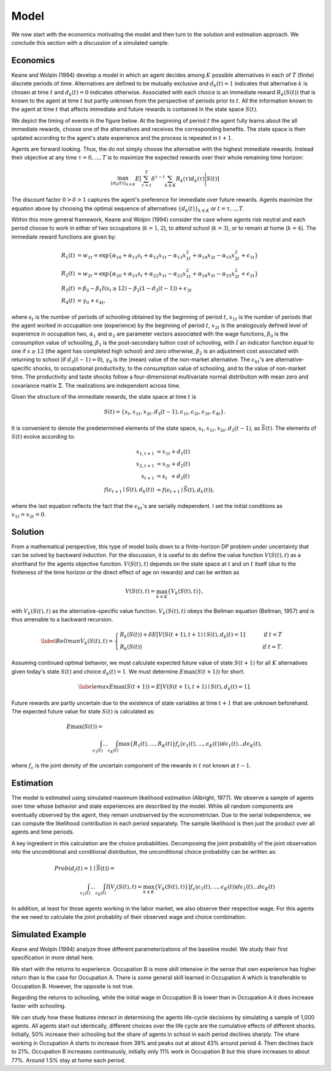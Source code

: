 .. _specification:

Model
=====

We now start with the economics motivating the model and then turn to the solution and estimation approach. We conclude this section with a discussion of a simulated sample.

Economics
---------

Keane and Wolpin (1994) develop a model in which an agent decides among :math:`K` possible alternatives in each of :math:`T` (finite) discrete periods of time.  Alternatives are defined to be mutually exclusive and :math:`d_k(t) = 1` indicates that alternative :math:`k` is chosen at time :math:`t` and :math:`d_k(t)  = 0` indicates otherwise. Associated with each choice is an immediate reward :math:`R_k(S(t))` that is known to the agent at time :math:`t` but partly unknown from the perspective of periods prior to :math:`t`. All the information known to the agent at time :math:`t` that affects immediate and future rewards is contained in the state space :math:`S(t)`.

We depict the timing of events in the figure below. At the beginning of period :math:`t` the agent fully learns about the all immediate rewards, choose one of the alternatives and receives the corresponding benefits. The state space is then updated according to the agent's state experience and the process is repeated in :math:`t + 1`.

.. image:: images/timing.png

Agents are forward looking. Thus, the do not simply choose the alternative with the highest immediate rewards. Instead their objective at any time :math:`\tau = 0, ...,T` is to maximize the expected rewards over their whole remaining time horizon:

.. math::
    \max_{\{d_k(t)\}_{k \in K}} E\left[ \sum_{\tau = t}^T \delta^{\tau - t} \sum_{k\in K}R_k(\tau)d_k(\tau)\Bigg| S(t)\right]

The discount factor :math:`0 > \delta > 1` captures the agent's preference for immediate over future rewards. Agents maximize the equation above by choosing the optimal sequence of alternatives
:math:`\{d_k(t)\}_{k \in K}` or :math:`t = \tau, .., T`.

Within this more general framework, Keane and Wolpin (1994) consider the case where agents risk neutral and each period choose to work in either of two occupations (:math:`k =  1,2`), to attend school (:math:`k = 3`), or to remain at home (:math:`k = 4`). The immediate reward functions are given by:

.. math::

    \begin{align*}
    R_1(t) &= w_{1t} =\exp\{\alpha_{10} + \alpha_{11}s_t + \alpha_{12}x_{1t} - \alpha_{13}x^2_{1t} + \alpha_{14}x_{2t} - \alpha_{15}x^2_{2t} + \epsilon_{1t}\}\\
    R_2(t) &= w_{2t} =\exp\{\alpha_{20} + \alpha_{21}s_t + \alpha_{22}x_{1t} - \alpha_{23}x^2_{1t} + \alpha_{24}x_{2t} - \alpha_{25}x^2_{2t} + \epsilon_{2t}\}\\
    R_3(t) &= \beta_0 - \beta_1 I(s_t \geq 12) - \beta_2(1 - d_3(t -1)) + \epsilon_{3t} \\
    R_4(t) &= \gamma_0 + \epsilon_{4t},
    \end{align*}

where :math:`s_t` is the number of periods of schooling obtained by the beginning of period :math:`t`, :math:`x_{1t}` is the number of periods that the agent worked in occupation one (experience) by the beginning of period :math:`t`, :math:`x_{2t}` is the analogously defined level of experience in occupation two, :math:`\alpha_1` and :math:`\alpha_2` are parameter vectors associated with the wage functions, :math:`\beta_0` is the consumption value of schooling, :math:`\beta_1` is the post-secondary tuition cost of schooling, with :math:`I` an indicator function equal to one if :math:`s\geq 12` (the agent has completed high school) and zero otherwise, :math:`\beta_2` is an adjustment cost associated with returning to school (if :math:`d_3(t - 1) = 0`), :math:`\gamma_0` is the (mean) value of the non-market alternative. The :math:`\epsilon_{kt}`'s are alternative-specific shocks, to occupational productivity, to the consumption value of schooling, and to the value of non-market time. The productivity and taste shocks follow a four-dimensional multivariate normal distribution with mean zero and covariance matrix :math:`\Sigma`. The realizations are independent across time.

Given the structure of the immediate rewards, the state space at time :math:`t` is

.. math::

    \begin{align*}
    S(t) = \{s_t,x_{1t},x_{2t}, d_3(t - 1),\epsilon_{1t},\epsilon_{2t},\epsilon_{3t},\epsilon_{4t}\}.
    \end{align*}

It is convenient to denote the predetermined elements of the state space, :math:`s_t,x_{1t},x_{2t}, d_3(t - 1)`, as :math:`\bar{S}(t)`. The elements of :math:`S(t)` evolve according to:

.. math::
    \begin{align*}
    x_{1,t+1}  &= x_{1t} + d_1(t) \\
    x_{2,t+1} &= x_{2t} + d_2(t) \\
    s_{t+1}   &= s_{t\phantom{2}}    + d_3(t) \\
    f(\epsilon_{t+1}\mid S(t), d_k(t)) &= f(\epsilon_{t+1}\mid \bar{S}(t), d_k(t)),
    \end{align*}

where the last equation reflects the fact that the :math:`\epsilon_{kt}`'s are serially independent. I set the initial conditions as :math:`x_{1t} = x_{2t} = 0`.

Solution
--------

From a mathematical perspective, this type of model boils down to a finite-horizon DP problem under uncertainty that can be solved by backward induction. For the discussion, it is useful to do define the value function :math:`V(S(t),t)` as a shorthand for the agents objective function. :math:`V(S(t),t)` depends on the state space at :math:`t` and on :math:`t` itself (due to the finiteness of the time horizon or the direct effect of age on rewards) and can be written as

.. math::

    \begin{align*}
    V(S(t),t) = \max_{k \in K}\{V_k(S(t),t)\},
    \end{align*}

with :math:`V_k(S(t),t)` as the alternative-specific value function. :math:`V_k(S(t),t)` obeys the Bellman equation (Bellman, 1957) and is thus amenable to a backward recursion.

.. math::

    \begin{align}\label{Bellman}
    V_k(S(t),t) = \begin{cases} R_k(S(t)) + \delta E\left[V(S(t + 1), t + 1) \mid S(t), d_k(t) = 1\right] &\qquad\mbox{if } t < T \\
    R_k(S(t)) &\qquad\mbox{if } t = T.
    \end{cases}
    \end{align}

Assuming continued optimal behavior, we must calculate expected future value of state :math:`S(t + 1)` for all :math:`K` alternatives given today's state :math:`S(t)` and choice :math:`d_k(t) = 1`. We must determine :math:`E\max(S(t + 1))` for short.

.. math::
    \begin{align}\label{emax}
    E\max(S(t + 1)) = E\left[V(S(t + 1), t + 1) \mid S(t), d_k(t) = 1\right].
    \end{align}

Future rewards are partly uncertain due to the existence of state variables at time :math:`t + 1` that are unknown beforehand. The expected future value for state :math:`S(t)` is calculated as:

.. math::
    \begin{align}
     E\max(S(t)) =\hspace{11cm}\\
    \int_{\epsilon_1(t)} ... \int_{\epsilon_K(t)}\max\{R_1(t), ..., R_K(t)\}f_{\epsilon}(\epsilon_1(t), ... ,\epsilon_K(t))d\epsilon_1(t) ... d\epsilon_K(t),
    \end{align}

where :math:`f_{\epsilon}` is the joint density of the uncertain component of the rewards in :math:`t` not known at :math:`t - 1`.

Estimation
----------

The model is estimated using simulated maximum likelihood estimation (Albright, 1977). We observe a sample of agents
over time whose behavior and state experiences are described by the model. While all random components are eventually observed by the agent, they remain unobserved by the econometrician. Due to the serial independence, we can compute the likelihood contribution in each period separately. The sample likelihood is then just the product over all
agents and time periods.

A key ingredient in this calculation are the choice probabilities. Decomposing the joint probability of the joint observation into the unconditional and conditional distribution, the unconditional choice probability can be written as:

.. math::
    \begin{align}
    Prob(d_j(t) = 1 \mid \bar{S}(t)) =\hspace{11cm}\\
     \int_{\epsilon_1(t)} ... \int_{\epsilon_K(t)}I\left[V_j(S(t),t) =  \max_{k \in K}\{V_k(S(t),t)\}\right] f_{\epsilon}(\epsilon_1(t), ... ,\epsilon_K(t))d\epsilon_1(t) ... d\epsilon_K(t)
    \end{align}

In addition, at least for those agents working in the labor market, we also observe their respective wage. For this agents the we need to calculate the joint probablity of their observed wage and choice combination.


Simulated Example
-----------------

Keane and Wolpin (1994) analyze three different parameterizations of the baseline model. We study their first specification in more detail here.

.. image:: images/returns_experience.png

We start with the returns to experience. Occupation B is more skill intensive in the sense that own experience has higher return than is the case for Occupation A. There is some general skill learned in Occupation A which is transferable to Occupation B. However, the opposite is not true.

.. image:: images/returns_schooling.png

Regarding the returns to schooling, while the initial wage in Occupation B is lower than in Occupation A it does increase faster with schooling.

.. image:: images/choice_patterns.png

We can study how these features interact in determining the agents life-cycle decisions by simulating a sample of 1,000 agents. All agents start out identically, different choices over the life cycle are the cumulative effects of different shocks. Initially, 50% increase their schooling but the share of agents in school in each period declines sharply. The share working in Occupation A starts to increase from 39% and peaks out at about 43% around period 4. Then declines back to 21%. Occupation B increases continuously, initially only 11% work in Occupation B but this share increases to about 77%. Around 1.5% stay at home each period.
